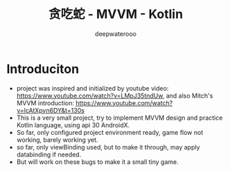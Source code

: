 #+latex_class: cn-article
#+title: 贪吃蛇 - MVVM - Kotlin
#+author: deepwaterooo

* Introduciton
- project was inspired and initialized by youtube video: https://www.youtube.com/watch?v=LMpJ35tndUw, and also Mitch's MVVM introduction: https://www.youtube.com/watch?v=lcAtXpyn6DY&t=130s
- This is a very small project, try to implement MVVM design and practice Kotlin language, using api 30 AndroidX. 
- So far, only configured project environment ready, game flow not working, barely working yet. 
- so far, only viewBinding used, but to make it through, may apply databinding if needed.
- But will work on these bugs to make it a small tiny game.

